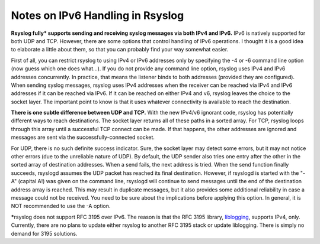 Notes on IPv6 Handling in Rsyslog
=================================

**Rsyslog fully\* supports sending and receiving syslog messages via
both IPv4 and IPv6.** IPv6 is natively supported for both UDP and TCP.
However, there are some options that control handling of IPv6
operations. I thought it is a good idea to elaborate a little about
them, so that you can probably find your way somewhat easier.

First of all, you can restrict rsyslog to using IPv4 or IPv6 addresses
only by specifying the -4 or -6 command line option (now guess which one
does what...). If you do not provide any command line option, rsyslog
uses IPv4 and IPv6 addresses concurrently. In practice, that means the
listener binds to both addresses (provided they are configured). When
sending syslog messages, rsyslog uses IPv4 addresses when the receiver
can be reached via IPv4 and IPv6 addresses if it can be reached via
IPv6. If it can be reached on either IPv4 and v6, rsyslog leaves the
choice to the socket layer. The important point to know is that it uses
whatever connectivity is available to reach the destination.

**There is one subtle difference between UDP and TCP.** With the new
IPv4/v6 ignorant code, rsyslog has potentially different ways to reach
destinations. The socket layer returns all of these paths in a sorted
array. For TCP, rsyslog loops through this array until a successful TCP
connect can be made. If that happens, the other addresses are ignored
and messages are sent via the successfully-connected socket.

For UDP, there is no such definite success indicator. Sure, the socket
layer may detect some errors, but it may not notice other errors (due to
the unreliable nature of UDP). By default, the UDP sender also tries one
entry after the other in the sorted array of destination addresses. When
a send fails, the next address is tried. When the send function finally
succeeds, rsyslogd assumes the UDP packet has reached its final
destination. However, if rsyslogd is started with the "-A" (capital A!)
was given on the command line, rsyslogd will continue to send messages
until the end of the destination address array is reached. This may
result in duplicate messages, but it also provides some additional
reliability in case a message could not be received. You need to be sure
about the implications before applying this option. In general, it is
NOT recommended to use the -A option.

**\***\ rsyslog does not support RFC 3195 over IPv6. The reason is that
the RFC 3195 library, `liblogging <http://www.liblogging.org/>`_,
supports IPv4, only. Currently, there are no plans to update either
rsyslog to another RFC 3195 stack or update liblogging. There is simply
no demand for 3195 solutions.


